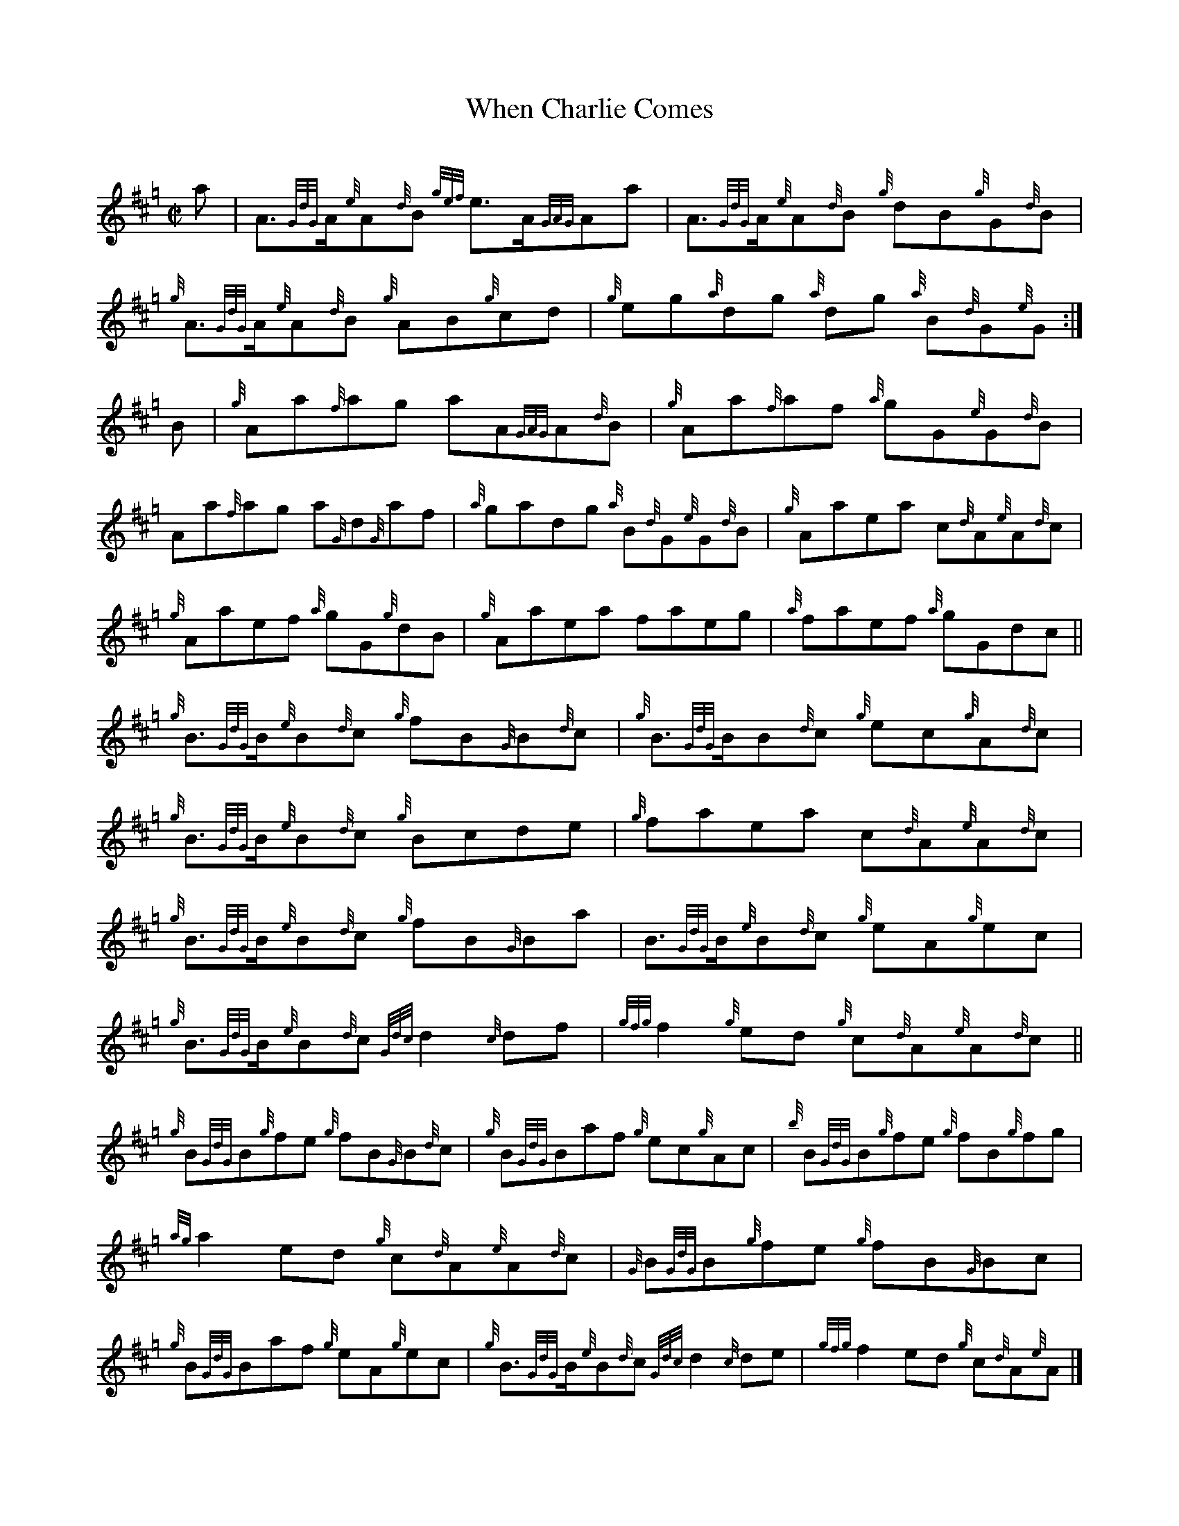 X: 1
T: When Charlie Comes
C:
R: reel
B: Logan's Collection of Highland Bagpipe Music v.3 p.21 #29
F: http://www.ceolsean.net/content/Logan/Book03/Book03%2021.pdf
Z: 2015 John Chambers <jc:trillian.mit.edu>
M: C|
L: 1/8
K: Hp
a |\
A>{GdG}A{e}A{d}B {gef}e>A{GAG}Aa | A>{GdG}A{e}A{d}B {g}dB{g}G{d}B |\
{g}A>{GdG}A{e}A{d}B {g}AB{g}cd | {g}eg{a}dg {a}dg {a}B{d}G{e}G :|
B |\
{g}Aa{f}ag aA{GAG}A{d}B | {g}Aa{f}af {a}gG{e}G{d}B |\
Aa{f}ag a{G}d{G}af | {a}gadg {a}B{d}G{e}G{d}B |\
{g}Aaea c{d}A{e}A{d}c |
{g}Aaef {a}gG{g}dB |\
{g}Aaea faeg | {a}faef {a}gGdc ||\
{g}B>{GdG}B{e}B{d}c {g}fB{G}B{d}c | {g}B>{GdG}BB{d}c {g}ec{g}A{d}c |
{g}B>{GdG}B{e}B{d}c {g}Bcde | {g}faea c{d}A{e}A{d}c |\
{g}B>{GdG}B{e}B{d}c {g}fB{G}Ba | B>{GdG}B{e}B{d}c {g}eA{g}ec |
{g}B>{GdG}B{e}B{d}c {Gdc}d2{c}df | {gfg}f2{g}ed {g}c{d}A{e}A{d}c ||\
{g}B{GdG}B{g}fe {g}fB{G}B{d}c | {g}B{GdG}Baf {g}ec{g}Ac |\
{b}B{GdG}B{g}fe {g}fB{g}fg |
{ag}a2ed {g}c{d}A{e}A{d}c |\
{G}B{GdG}B{g}fe {g}fB{G}Bc | {g}B{GdG}Baf {g}eA{g}ec |\
{g}B>{GdG}B{e}B{d}c {Gdc}d2{c}de | {gfg}f2ed {g}c{d}A{e}A |]
